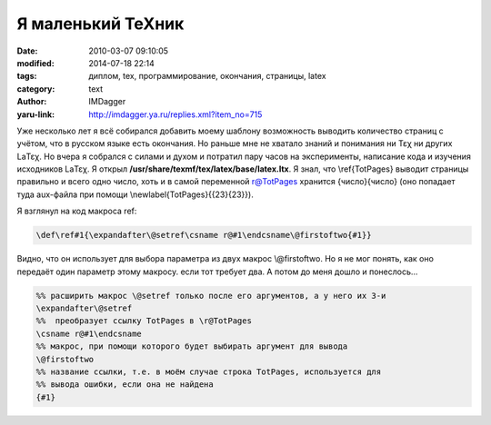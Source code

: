 Я маленький TeXник
==================
:date: 2010-03-07 09:10:05
:modified: 2014-07-18 22:14
:tags: диплом, tex, программирование, окончания, страницы, latex
:category: text
:author: IMDagger
:yaru-link: http://imdagger.ya.ru/replies.xml?item_no=715

Уже несколько лет я всё собирался добавить моему шаблону возможность
выводить количество страниц с учётом, что в русском языке есть
окончания. Но раньше мне не хватало знаний и понимания ни Τεχ ни других
LaΤεχ. Но вчера я собрался с силами и духом и потратил пару часов на
эксперименты, написание кода и изучения исходников LaΤεχ. Я открыл
**/usr/share/texmf/tex/latex/base/latex.ltx**. Я знал, что
\\‍ref{TotPages} выводит страницы правильно и всего одно число, хоть и в
самой переменной r@TotPages хранится {число}{число} (оно попадает туда
aux-файла при помощи \\‍newlabel{TotPages}{{23}{23}}).

Я взглянул на код макроса ref:

.. code-block:: tex

    \def\‍ref#1{\expandafter\@setref\csname r@#1\endcsname\@firstoftwo{#1}}

Видно, что он использует для выбора параметра из двух макрос
\\@firstoftwo. Но я не мог понять, как оно передаёт один параметр этому
макросу. если тот требует два. А потом до меня дошло и понеслось…

.. code-block:: tex

    %% расширить макрос \@setref только после его аргументов, а у него их 3-и
    \expandafter\@setref
    %%  преобразует ссылку TotPages в \‍r@TotPages
    \csname r@#1\endcsname
    %% макрос, при помощи которого будет выбирать аргумент для вывода
    \@firstoftwo
    %% название ссылки, т.е. в моём случае строка TotPages, используется для
    %% вывода ошибки, если она не найдена
    {#1}

.. cut:: посмотреть описание и макрос, который я написал
   :paragraph: yes

   Тогда я решил сделать свой макрос \\totpagesvalue, который в
   указанный счётчик сохранит число страниц из aux-файла. Вот такой он
   получился по аналогии:

   .. code-block:: tex

       \def\totpagesvalue#1{\expandafter\@totpagesvalue\csname r@TotPages\endcsname\@firstoftwo{#1}}
       \def\@totpagesvalue#1#2#3{%
         \ifx#1\‍relax
          \protect\G@refundefinedtrue
          \@latex@warning{Reference \`TotPages' on page \thepage \space
                             undefined}%
         \else
          \countdef\@pagescount=#3
          \expandafter\@pagescount=\expandafter#2#1\‍null
         \fi}

   Таким образом, если вызвать :code:`\\totpagesvalue{88}`, то число страниц
   будет помещено в счётчик :code:`\\count88`. Затем я написал команду вывода числа
   и текста с правильным окончанием :code:`\\writewithword`.

   .. code-block:: tex

       %% вывод числа с текстом:
       %% 1. число
       %% 2. для 1 (т.е. страниц-а, рисунок-0)
       %% 3. для 2,3,4 (т.е. страниц-ы, рисунк-а)
       %% 4. для 0, 5, 6, 7, 8, 9 (страниц-0, рисунк-ов)
       %% 5. номер счётчика для временного хранения данных
       %% 6. номер второго временного счётчика для расчётов
       \‍newcommand{\writewithword}[6] {
         \countdef\@pagescount=#5
         \@pagescount=#1
         \countdef\@mod=#6
         \@mod=\@pagescount
         %% для x11 ... x19
         \divide\@mod by 100
         \multiply\@mod by 100
         \advance\@mod by -\@pagescount
         \multiply\@mod by -1
         \ifthenelse{\the\@mod>10 \and \the\@mod<20}{
           \the\@pagescount~#4
         }{
           \@mod=\@pagescount
           %% для x0 … x9
           \divide\@mod by 10
           \multiply\@mod by 10
           \advance\@mod by -\@pagescount
           \multiply\@mod by -1
           \the\@pagescount
           \ifthenelse{\equal{\the\@mod}{1}}{#2}{
             \ifthenelse{\equal{\the\@mod}{2}
               \or \equal{\the\@mod}{3}
               \or \equal{\the\@mod}{4}} {#3}{#4}
           }
         }
       }

   Оставалось только объединить оба макроса в :code:`\\showpagecount`,
   который выводит, например, 23 страниц\ **ы** или 11 страни\ **ц**.

   .. code-block:: tex

       %% вывод вида: [число страниц] страниц/а/ы
       \‍newcommand{\showpagecount}[5] {
        \totpagesvalue{#4}
        \countdef\@pagescount=#4
        \writewithword{\@pagescount}{#1}{#2}{#3}{#4}{#5}
       }

   У меня есть файл referat.sty, который подготавливает реферат и
   выводит число страниц и другую информацию по отчёту или диплому.
   Используется вывод страниц в нём так:

   .. code-block:: tex

      \showpagecount{страница}{страницы}{страниц}{48}{47}.

   .. alert-warning::
      Не забыть подключить пакеты :code:`totpages` и :code:`ifthen`.

   Переменная TotPages у
   меня сбрасывается :code:`\\setcounter{TotPages}{-1}`, чтобы не нумеровать
   титульный лист, а реферат не учитывается в страницы.
